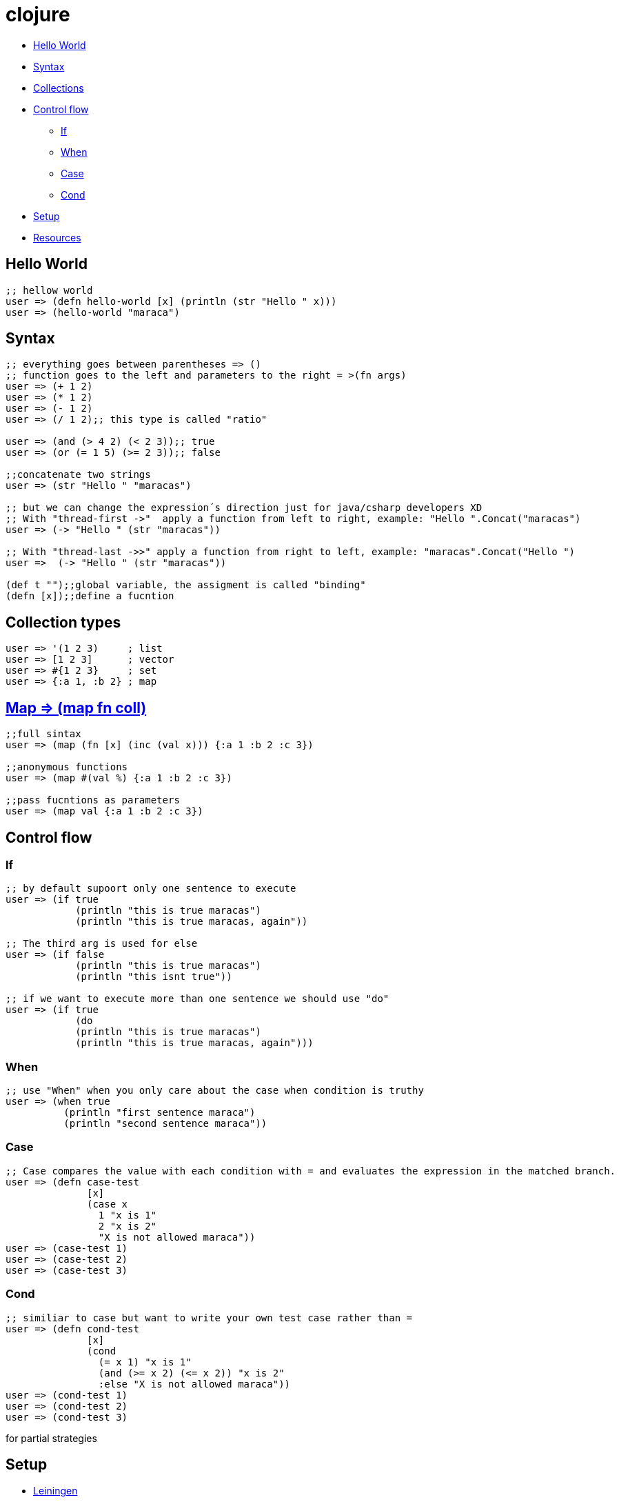 = clojure

* <<helloworld, Hello World>>
* <<syntax, Syntax>>
* <<collections, Collections>>
* <<controlflow, Control flow>>
** <<if, If>>
** <<when, When>>
** <<case, Case>>
** <<cond, Cond>>
* <<setup, Setup>>
* <<resouces, Resources>>

[[helloworld]]
== Hello World
[source, clojure]
----
;; hellow world
user => (defn hello-world [x] (println (str "Hello " x))) 
user => (hello-world "maraca")
----

[[syntax]]
== Syntax
[source, clojure]
----
;; everything goes between parentheses => ()
;; function goes to the left and parameters to the right = >(fn args)
user => (+ 1 2)
user => (* 1 2)
user => (- 1 2)
user => (/ 1 2);; this type is called "ratio"

user => (and (> 4 2) (< 2 3));; true
user => (or (= 1 5) (>= 2 3));; false

;;concatenate two strings
user => (str "Hello " "maracas")

;; but we can change the expression´s direction just for java/csharp developers XD
;; With "thread-first ->"  apply a function from left to right, example: "Hello ".Concat("maracas")
user => (-> "Hello " (str "maracas"))

;; With "thread-last ->>" apply a function from right to left, example: "maracas".Concat("Hello ")
user =>  (-> "Hello " (str "maracas"))

(def t "");;global variable, the assigment is called "binding"
(defn [x]);;define a fucntion
----

[[collections]]
== Collection types
[source, clojure]
----
user => '(1 2 3)     ; list
user => [1 2 3]      ; vector
user => #{1 2 3}     ; set
user => {:a 1, :b 2} ; map
----

[[map]]
== https://clojuredocs.org/clojure.core/map[Map => (map fn coll)] 
[source, clojure]
----
;;full sintax
user => (map (fn [x] (inc (val x))) {:a 1 :b 2 :c 3})

;;anonymous functions
user => (map #(val %) {:a 1 :b 2 :c 3})

;;pass fucntions as parameters
user => (map val {:a 1 :b 2 :c 3})
----

[[controlflow]]
== Control flow
[[if]]
=== If
[source, clojure]
----
;; by default supoort only one sentence to execute
user => (if true 
            (println "this is true maracas") 
            (println "this is true maracas, again"))

;; The third arg is used for else
user => (if false 
            (println "this is true maracas") 
            (println "this isnt true"))

;; if we want to execute more than one sentence we should use "do"
user => (if true 
            (do
            (println "this is true maracas") 
            (println "this is true maracas, again")))
----
[[when]]
=== When
[source, clojure]
----
;; use "When" when you only care about the case when condition is truthy
user => (when true
          (println "first sentence maraca")
          (println "second sentence maraca"))
----
[[case]]
=== Case
[source, clojure]
----
;; Case compares the value with each condition with = and evaluates the expression in the matched branch.
user => (defn case-test 
              [x]
              (case x
                1 "x is 1"
                2 "x is 2"
                "X is not allowed maraca"))
user => (case-test 1)
user => (case-test 2)
user => (case-test 3)
----
[[cond]]
=== Cond
[source, clojure]
----
;; similiar to case but want to write your own test case rather than =
user => (defn cond-test 
              [x]
              (cond
                (= x 1) "x is 1"
                (and (>= x 2) (<= x 2)) "x is 2"
                :else "X is not allowed maraca"))
user => (cond-test 1)
user => (cond-test 2)
user => (cond-test 3)
----
for
partial
strategies

[[setup]]
== Setup
- https://leiningen.org/[Leiningen]
- https://www.oracle.com/java/technologies/javase-jdk8-downloads.html[jdk 8]

- https://repl.it/languages/clojure[Online editor - alternative]

[[resources]]
Resources
- https://kimh.github.io/clojure-by-example[Clojure by example]
